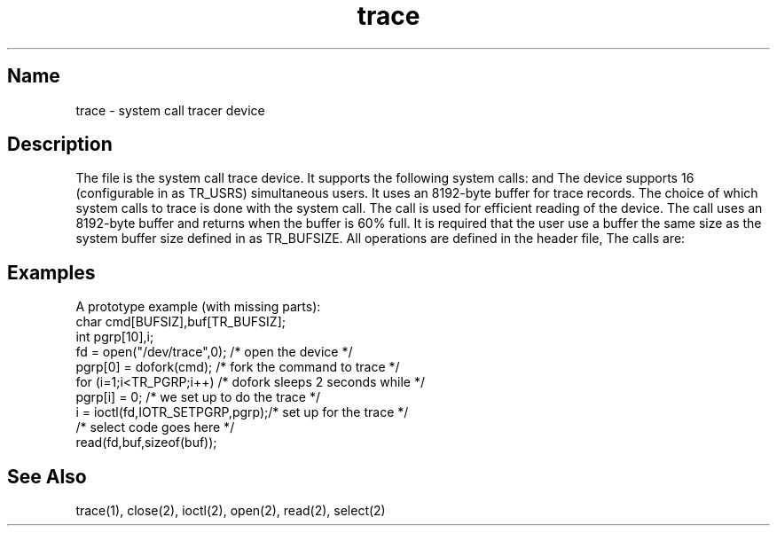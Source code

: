 .\" SCCSID: @(#)trace.5	8.1	9/11/90
.TH trace 5
.SH Name
trace \- system call tracer device
.SH Description
.NXR "trace file"
.NXR "system call tracer device"
.NXAM "open system call" "trace file"
.NXAM "close system call" "trace file"
.NXAM "read system call" "trace file"
.NXAM "ioctl system call" "trace file"
.NXAM "select system call" "trace file"
The file
.PN /dev/trace
is the system call trace device. It supports the following system calls:
.PN open ,
.PN close ,
.PN read ,
.PN ioctl ,
and
.PN select .
The device supports 16 (configurable in 
.PN sys/systrace.h
as TR_USRS)
simultaneous users. It uses an 8192-byte buffer for trace records.
The choice of which system calls to trace is
done with the 
.PN ioctl
system
call. The 
.PN select
call is used for efficient reading of the device.
The
.PN select
call
uses an 8192-byte buffer and returns
when the buffer is 60% full.
It is required that the user use a buffer the same size
as the system buffer
size defined in 
.PN sys/systrace.h
as TR_BUFSIZE.
All 
.PN ioctl
operations are defined in the header 
file, 
.PN sys/systrace.h .
The 
.PN ioctl
calls are:
.PP
.TS
tab (@) ;
lfHB lfHB
lfR lfR .
_
.sp 4p
ioctl@arg (pointer to)
.sp 4p
_
.sp 6p
IOTR_GETOFF@int a
IOTR_GETON@int a
IOTR_GETALL@int a
IOTR_GETPIDS@int a[10]
IOTR_GETUIDS@int a[10]
IOTR_GETSYSC@int a[10]
IOTR_GETPGRP@int a[10]
IOTR_SETOFF@int a
IOTR_SETON@int a
IOTR_SETALL@int a
IOTR_SETPIDS@int a[10]
IOTR_SETUIDS@int a[10]
IOTR_SETSYSC@int a[10]
IOTR_SETPGRP@int a[10]
.sp 6p
_
.TE
.PP
.SH Examples
A prototype example (with missing parts):
.EX 0
char cmd[BUFSIZ],buf[TR_BUFSIZ];
int pgrp[10],i;
fd = open("/dev/trace",0);      /* open the device */
pgrp[0] = dofork(cmd);          /* fork the command to trace */
for (i=1;i<TR_PGRP;i++)         /* dofork sleeps 2 seconds while */
        pgrp[i] = 0;            /* we set up to do the trace */
i = ioctl(fd,IOTR_SETPGRP,pgrp);/* set up for the trace */
/* select code goes here */
read(fd,buf,sizeof(buf));
.EE
.ad
.SH See Also
trace(1), close(2), ioctl(2), open(2), read(2), select(2) 
